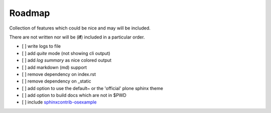 =======
Roadmap
=======

Collection of features which could be nice and may will be included.

There are not written nor will be (**if**) included in a particular order.

- [ ] write logs to file
- [ ] add *quite* mode (not showing cli output)
- [ ] add *log summary* as nice colored output
- [ ] add markdown (md) support
- [ ] remove dependency on index.rst
- [ ] remove dependency on _static
- [ ] add option to use the default~ or the 'official' plone sphinx theme
- [ ] add option to build docs which are not in $PWD
- [ ] include `sphinxcontrib-osexample <https://github.com/svx/sphinxcontrib-osexample>`_
